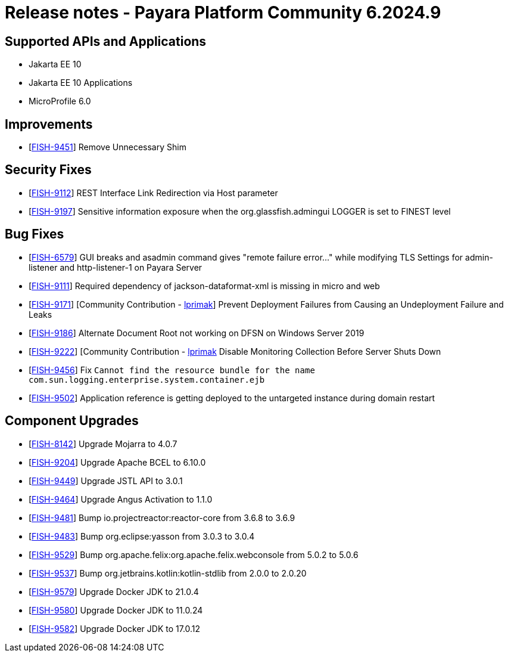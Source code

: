 = Release notes - Payara Platform Community 6.2024.9

== Supported APIs and Applications

* Jakarta EE 10
* Jakarta EE 10 Applications
* MicroProfile 6.0



== Improvements

* [https://github.com/payara/Payara/pull/6884[FISH-9451]] Remove Unnecessary Shim

== Security Fixes


* [https://github.com/payara/Payara/pull/6889[FISH-9112]] REST Interface Link Redirection via Host parameter

* [https://github.com/payara/Payara/pull/6906[FISH-9197]] Sensitive information exposure when the org.glassfish.admingui LOGGER is set to FINEST level


== Bug Fixes

* [https://github.com/payara/Payara/pull/6906[FISH-6579]] GUI breaks and asadmin command gives "remote failure error..." while modifying TLS Settings for admin-listener and http-listener-1 on Payara Server

* [https://github.com/payara/Payara/pull/6869[FISH-9111]] Required dependency of jackson-dataformat-xml is missing in micro and web

* [https://github.com/payara/Payara/pull/6848[FISH-9171]] [Community Contribution - https://github.com/lprimak[lprimak]] Prevent Deployment Failures from Causing an Undeployment Failure and Leaks

* [https://github.com/payara/Payara/pull/6913[FISH-9186]] Alternate Document Root not working on DFSN on Windows Server 2019

* [https://github.com/payara/Payara/pull/6880[FISH-9222]] [Community Contribution - https://github.com/lprimak[lprimak] Disable Monitoring Collection Before Server Shuts Down

* [https://github.com/payara/Payara/pull/6903[FISH-9456]] Fix `Cannot find the resource bundle for the name com.sun.logging.enterprise.system.container.ejb`

* [https://github.com/payara/Payara/pull/6901[FISH-9502]] Application reference is getting deployed to the untargeted instance during domain restart



== Component Upgrades


* [https://github.com/payara/Payara/pull/6905[FISH-8142]] Upgrade Mojarra to 4.0.7

* [https://github.com/payara/Payara/pull/6855/[FISH-9204]] Upgrade Apache BCEL to 6.10.0

* [https://github.com/payara/Payara/pull/6886[FISH-9449]] Upgrade JSTL API to 3.0.1

* [https://github.com/payara/Payara/pull/6892[FISH-9464]] Upgrade Angus Activation to 1.1.0

* [https://github.com/payara/Payara/pull/6898[FISH-9481]] Bump io.projectreactor:reactor-core from 3.6.8 to 3.6.9

* [https://github.com/payara/Payara/pull/6896[FISH-9483]] Bump org.eclipse:yasson from 3.0.3 to 3.0.4

* [https://github.com/payara/Payara/pull/6911[FISH-9529]] Bump org.apache.felix:org.apache.felix.webconsole from 5.0.2 to 5.0.6

* [https://github.com/payara/Payara/pull/6907[FISH-9537]] Bump org.jetbrains.kotlin:kotlin-stdlib from 2.0.0 to 2.0.20

* [https://github.com/payara/Payara/pull/6917[FISH-9579]] Upgrade Docker JDK to 21.0.4

* [https://github.com/payara/Payara/pull/6917[FISH-9580]] Upgrade Docker JDK to 11.0.24

* [https://github.com/payara/Payara/pull/6917[FISH-9582]] Upgrade Docker JDK to 17.0.12




